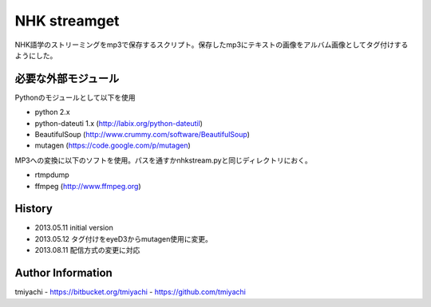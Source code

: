 NHK streamget
=============
NHK語学のストリーミングをmp3で保存するスクリプト。保存したmp3にテキストの画像をアルバム画像としてタグ付けするようにした。

必要な外部モジュール
---------------------
Pythonのモジュールとして以下を使用

- python 2.x         
- python-dateuti 1.x (http://labix.org/python-dateutil)
- BeautifulSoup      (http://www.crummy.com/software/BeautifulSoup)
- mutagen            (https://code.google.com/p/mutagen)

MP3への変換に以下のソフトを使用。パスを通すかnhkstream.pyと同じディレクトリにおく。

- rtmpdump     
- ffmpeg       (http://www.ffmpeg.org)


History
-------

- 2013.05.11 initial version
- 2013.05.12 タグ付けをeyeD3からmutagen使用に変更。
- 2013.08.11 配信方式の変更に対応

Author Information
-------------------
tmiyachi 
- https://bitbucket.org/tmiyachi
- https://github.com/tmiyachi
